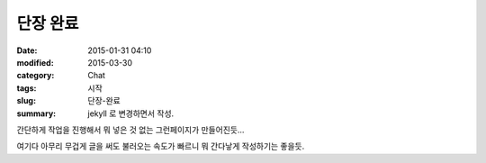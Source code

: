 단장 완료
#########

:date: 2015-01-31 04:10
:modified: 2015-03-30
:category: Chat
:tags: 시작
:slug: 단장-완료
:summary: jekyll 로 변경하면서 작성.


간단하게 작업을 진행해서 뭐 넣은 것 없는 그런페이지가 만들어진듯...

여기다 아무리 무겁게 글을 써도 불러오는 속도가 빠르니 뭐 간다낳게 작성하기는
좋을듯.

